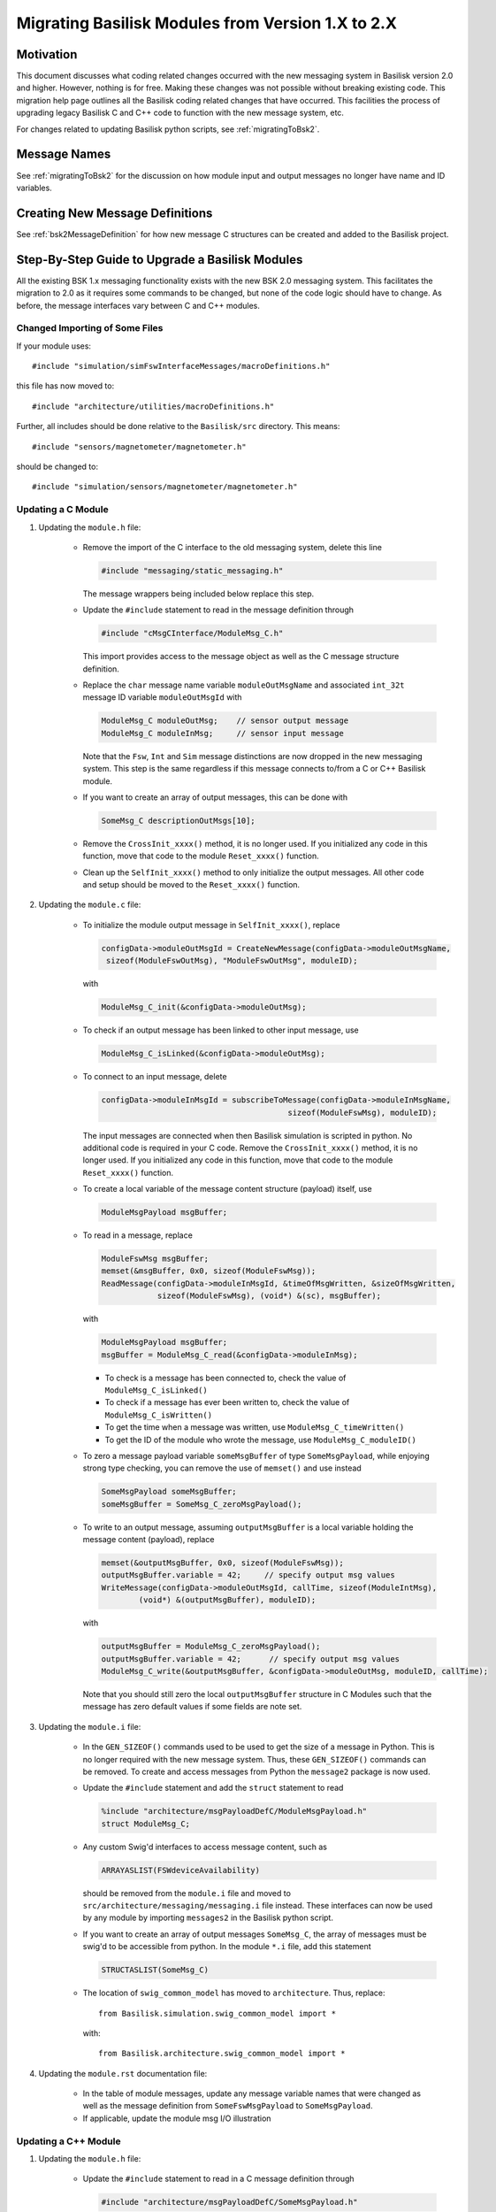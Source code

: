 
.. _migratingModuleToBsk2:

Migrating Basilisk Modules from Version 1.X to 2.X
==================================================

Motivation
----------
This document discusses what coding related changes occurred with the new messaging
system in Basilisk version 2.0
and higher.  However, nothing is for free.  Making these changes was not possible without breaking existing code.
This migration
help page outlines all the Basilisk coding related changes that have occurred.
This facilities the process of upgrading legacy
Basilisk C and C++ code to function with the new message system, etc.

For changes related to updating Basilisk python scripts, see :ref:`migratingToBsk2`.


Message Names
-------------
See :ref:`migratingToBsk2` for the discussion on how module input and output messages no longer
have name and ID variables.

Creating New Message Definitions
--------------------------------
See :ref:`bsk2MessageDefinition` for how new message C structures can be created and added to the
Basilisk project.

Step-By-Step Guide to Upgrade a Basilisk Modules
------------------------------------------------
All the existing BSK 1.x messaging functionality exists with the new BSK 2.0 messaging system.
This facilitates the migration to 2.0 as it requires some commands to be changed, but
none of the code logic should have to change.  As before, the message interfaces vary between
C and C++ modules.

Changed Importing of Some Files
^^^^^^^^^^^^^^^^^^^^^^^^^^^^^^^
If your module uses::

    #include "simulation/simFswInterfaceMessages/macroDefinitions.h"

this file has now moved to::

    #include "architecture/utilities/macroDefinitions.h"

Further, all includes should be done relative to the ``Basilisk/src`` directory.  This means::

    #include "sensors/magnetometer/magnetometer.h"

should be changed to::

    #include "simulation/sensors/magnetometer/magnetometer.h"


Updating a C Module
^^^^^^^^^^^^^^^^^^^

#. Updating the ``module.h`` file:

    - Remove the import of the C interface to the old messaging system, delete this line

      .. code:: cpp

         #include "messaging/static_messaging.h"

      The message wrappers being included below replace this step.

    - Update the ``#include`` statement to read in the message definition through

      .. code:: cpp

         #include "cMsgCInterface/ModuleMsg_C.h"

      This import provides access to the message object as well as the C message structure definition.

    - Replace the ``char`` message name variable ``moduleOutMsgName`` and associated
      ``int_32t`` message ID variable ``moduleOutMsgId`` with

      .. code:: cpp

         ModuleMsg_C moduleOutMsg;    // sensor output message
         ModuleMsg_C moduleInMsg;     // sensor input message

      Note that the ``Fsw``, ``Int`` and ``Sim`` message distinctions are now dropped in the new
      messaging system.  This step is the same regardless if this message connects to/from a C or
      C++ Basilisk module.

    - If you want to create an array of output messages, this can be done with

      .. code:: cpp

         SomeMsg_C descriptionOutMsgs[10];

    - Remove the ``CrossInit_xxxx()`` method, it is no longer used.  If you initialized any code in this function, move that code to the module ``Reset_xxxx()`` function.

    - Clean up the ``SelfInit_xxxx()`` method to only initialize the output messages.  All other code and setup should be moved to the ``Reset_xxxx()`` function.


#. Updating the ``module.c`` file:

    - To initialize the module output message in ``SelfInit_xxxx()``, replace

      .. code:: cpp

         configData->moduleOutMsgId = CreateNewMessage(configData->moduleOutMsgName,
          sizeof(ModuleFswOutMsg), "ModuleFswOutMsg", moduleID);

      with

      .. code:: cpp

         ModuleMsg_C_init(&configData->moduleOutMsg);

    - To check if an output message has been linked to other input message, use

      .. code:: cpp

         ModuleMsg_C_isLinked(&configData->moduleOutMsg);

    - To connect to an input message, delete

      .. code:: cpp

         configData->moduleInMsgId = subscribeToMessage(configData->moduleInMsgName,
                                                 sizeof(ModuleFswMsg), moduleID);

      The input messages are connected when then Basilisk simulation is scripted in python.  No
      additional code is required in your C code.  Remove the ``CrossInit_xxxx()`` method,
      it is no longer used.  If you initialized any code in this function, move that code
      to the module ``Reset_xxxx()`` function.


    - To create a local variable of the message content structure (payload) itself, use

      .. code:: cpp

        ModuleMsgPayload msgBuffer;

    - To read in a message, replace

      .. code:: cpp

         ModuleFswMsg msgBuffer;
         memset(&msgBuffer, 0x0, sizeof(ModuleFswMsg));
         ReadMessage(configData->moduleInMsgId, &timeOfMsgWritten, &sizeOfMsgWritten,
                     sizeof(ModuleFswMsg), (void*) &(sc), msgBuffer);

      with

      .. code:: cpp

         ModuleMsgPayload msgBuffer;
         msgBuffer = ModuleMsg_C_read(&configData->moduleInMsg);

      - To check is a message has been connected to, check the value of ``ModuleMsg_C_isLinked()``
      - To check if a message has ever been written to, check the value of ``ModuleMsg_C_isWritten()``
      - To get the time when a message was written, use ``ModuleMsg_C_timeWritten()``
      - To get the ID of the module who wrote the message, use ``ModuleMsg_C_moduleID()``

    - To zero a message payload variable ``someMsgBuffer`` of type ``SomeMsgPayload``,
      while enjoying strong type checking, you can remove the use of ``memset()`` and use instead

      .. code:: cpp

         SomeMsgPayload someMsgBuffer;
         someMsgBuffer = SomeMsg_C_zeroMsgPayload();

    - To write to an output message, assuming ``outputMsgBuffer`` is a local variable holding
      the message content (payload), replace

      .. code:: cpp

         memset(&outputMsgBuffer, 0x0, sizeof(ModuleFswMsg));
         outputMsgBuffer.variable = 42;     // specify output msg values
         WriteMessage(configData->moduleOutMsgId, callTime, sizeof(ModuleIntMsg),
                 (void*) &(outputMsgBuffer), moduleID);

      with

      .. code:: cpp

         outputMsgBuffer = ModuleMsg_C_zeroMsgPayload();
         outputMsgBuffer.variable = 42;      // specify output msg values
         ModuleMsg_C_write(&outputMsgBuffer, &configData->moduleOutMsg, moduleID, callTime);

      Note that you should still zero the local ``outputMsgBuffer`` structure in C Modules such that the message
      has zero default values if some fields are note set.

#. Updating the ``module.i`` file:

    - In the ``GEN_SIZEOF()`` commands used to be used to get the size of a message in Python.  This is no longer
      required with the new message system.  Thus, these ``GEN_SIZEOF()`` commands can be removed.  To create and access
      messages from Python the ``message2`` package is now used.
    - Update the ``#include`` statement and add the ``struct`` statement to read

      .. code:: cpp

         %include "architecture/msgPayloadDefC/ModuleMsgPayload.h"
         struct ModuleMsg_C;
    - Any custom Swig'd interfaces to access message content, such as

      .. code:: cpp

         ARRAYASLIST(FSWdeviceAvailability)

      should be removed from the ``module.i`` file and moved to ``src/architecture/messaging/messaging.i``
      file instead.  These interfaces can now be used by any module by importing ``messages2`` in the
      Basilisk python script.

    - If you want to create an array of output messages ``SomeMsg_C``, the array of messages must be swig'd to be
      accessible from python.  In the module ``*.i`` file, add this statement

      .. code:: cpp

         STRUCTASLIST(SomeMsg_C)

    - The location of ``swig_common_model`` has moved to ``architecture``.  Thus, replace::

         from Basilisk.simulation.swig_common_model import *

      with::

         from Basilisk.architecture.swig_common_model import *

#. Updating the ``module.rst`` documentation file:

    - In the table of module messages, update any message variable names that were changed
      as well as the message definition from ``SomeFswMsgPayload`` to ``SomeMsgPayload``.
    - If applicable, update the module msg I/O illustration

Updating a C++ Module
^^^^^^^^^^^^^^^^^^^^^

#. Updating the ``module.h`` file:

    - Update the ``#include`` statement to read in a C message definition through

      .. code:: cpp

         #include "architecture/msgPayloadDefC/SomeMsgPayload.h"

      To include a C++ message definition use

      .. code:: cpp

         #include "architecture/msgPayloadDefCpp/SomeMsgPayload.h"

    - Replace the include statement for the old message system

      .. code:: cpp

        #include "architecture/messaging/system_messaging.h"

      with the include for the new message system

      .. code:: cpp

         #include "architecture/messaging/messaging.h"

    - Remove both the ``SelfInit()`` and ``CrossInit()`` methods, they are longer used.  If you initialized any code in these functions, move that code to the module ``Reset()`` method.

    - For output messages, replace the ``std::string`` message name variable
      ``moduleOutMsgName`` and associated
      ``int_32t`` message ID variable ``moduleOutMsgId`` with the ``public`` variable:

      .. code:: cpp

         Message<OutputMsgPayload>  moduleOutMsg;    //!< sensor output message

      This creates an instance of the output message object that is contained within this module.

    - For input messages, replace the ``std::string`` message name variable
      ``moduleInMsgName`` and associated
      ``int_32t`` message ID variable ``moduleInMsgId`` with the ``public`` functor:

      .. code:: cpp

         ReadFunctor<InputMsgPayload>   moduleInMsg;     //!< sensor input message

    - It is possible to create a vector of output message pointers of type ``SomeMsgPayload`` using

      .. code:: cpp

         std::vector<Message<SomeMsgPayload>*> descriptionOutMsgs;

#. Updating the ``module.cpp`` file:

    - There is no need for additional code to create an output connector.  Thus, delete old message
      creation code such as:

      .. code:: cpp

         this->moduleOutMsgId = SystemMessaging::GetInstance()->CreateNewMessage(this->moduleOutMsgName,
                                                                             sizeof(ModuleSimMsg),
                                                                             this->numOutMsgBuffers,
                                                                             "ModuleSimMsg", this->moduleID);

      The new message object is automatically created through the above process in the ``module.h`` file.
      In fact, deleted the ``SelfInit()`` method as it is no longer needed with C++ modules.  The output
      message object automatically connect to themselves in their constructors.  Any other code in
      the ``SelfInit()`` method should be moved to the ``Reset()`` method.

    - If a ``std::vector`` of output message pointers of type ``SomeMsgPayload`` was created in the module ``*.h`` file
      then these message objects must be created dynamically in the ``*.cpp`` code using

      .. code:: cpp

         Message<SomeMsgPayload> *msg;
         msg = new Message<SomeMsgPayload>;
         this->descriptionOutMsgs.push_back(msg);

      Don't forget to delete these message allocation in the module deconstructor.

    - To check is an output message has been connected to, check the value of ``this->moduleOutMsg.isLinked()``


    - To subscribe to an input message, this is now accomplished in the Basilisk Python script
      where the message to module connections are setup now.  Thus, delete code such as this:

      .. code:: cpp

         this->moduleInMsgID = SystemMessaging::GetInstance()->subscribeToMessage(this->moduleInMsgName,
                                                                                sizeof(ModuleFswMsg), moduleID);

      Remove the ``CrossInit()`` method, it is longer used.  If you initialized any code in this method,
      move that code to the module ``Reset()`` method.

    - To read an input message, replace old code such as:

      .. code:: cpp

         InputFswMsg moduleInMsgBuffer;
         memset(&moduleInMsgBuffer, 0x0, sizeof(InputFswMsg));
         this->moduleInMsg =
            SystemMessaging::GetInstance()->ReadMessage(this->moduleInMsgID, &LocalHeader,
                                                     sizeof(InputFswMsg),
                                                     reinterpret_cast<uint8_t*> (&(moduleInMsgBuffer)),
                                                     moduleID);

      with this new code:

      .. code:: cpp

         InputMsgPayload moduleInMsgBuffer;
         moduleInMsgBuffer = this->moduleInMsg();

      Take a moment to marvel at the simplicity of this message reading!

      - To check is an input message has been connected to, check the value of ``this->moduleInMsg.isLinked()``
      - To check if a message has ever been written to, check the value of ``this->moduleInMsg.isWritten()``
      - To get the time when a message was written, use ``this->moduleInMsg.timeWritten()``
      - To get the ID of the module who wrote the message, use ``this->moduleInMsg.moduleID()``

    - To zero a local message structure variable ``someMsgBuffer`` of type ``SomeMsgPayload``, remove
      the use of ``memset()`` and rather use the following.  If the msg buffer variable is for use
      with an output message ``someOutMsg``, then use

      .. code:: cpp

         SomeMsgPayload someMsgBuffer;
         someMsgBuffer = this->someOutMsg.zeroMsgPayload();

      If the buffer is related to an input message ``someInMsg``, the same basic syntax works.
      Just replace ``someOutMsg`` with ``someInMsg`` above.  This ensures the correct message type is zero'd
      and assigned to the local buffer variable.

    - To write to an output message, replace this old code:

      .. code:: cpp

         SystemMessaging::GetInstance()->WriteMessage(this->moduleOutMsgId, clockTime, sizeof(OutputSimMsg),
                                                 reinterpret_cast<uint8_t*> (&outMsgBuffer), this->moduleID);

      with this new code:

      .. code:: cpp

         this->moduleOutMsg.write(&outMsgBuffer, this->moduleID, clockTime);

      Again, stop and marvel.

#. Updating the ``module.i`` file:

    - The location of ``swig_common_model`` has moved to ``architecture``.  Thus, replace::

            from Basilisk.simulation.swig_common_model import *

       with::

            from Basilisk.architecture.swig_common_model import *

    - In the ``GEN_SIZEOF()`` commands used to be used to get the size of a message in Python.  This is no longer
      required with the new message system.  Thus, these ``GEN_SIZEOF()`` commands can be removed.  To create and access
      messages from Python the ``message2`` package is now used.

    - Update the C message definition include statement from

      .. code:: cpp

         %include "simMessages/OutputSimMsg.h"

      to use the new common message folder location

      .. code:: cpp

         %include "architecture/msgPayloadDefC/OutputMsgPayload.h"
         struct OutputMsg_C;

      If including a C++ message payload definition, then only use:

      .. code:: cpp

         %include "architecture/msgPayloadDefCpp/OutputMsgPayload.h"

    - Any custom Swig'd interfaces to access message content, such as

      .. code:: cpp

         %template(RWConfigVector) vector<RWConfigSimMsg>;

      should be removed the ``module.i`` file and moved to ``src/architecture/messaging/messaging.i``
      file instead.  These interfaces can now be used by any module by importing ``messaging`` in the
      Basilisk python script.

    - To create the swig interface to a vector of output message pointers of type ``SomeMsgPayload``,
      near the bottom of the ``messaging.i`` file add this line::

         %template(SomeOutMsgsVector) std::vector<Message<SomeMsgPayload>*>;

#. Updating the ``module.rst`` documentation file:

    - In the table of module messages, update any message variable names that were changed
      as well as the message definition from ``SomeFswMsgPayload`` to ``SomeMsgPayload``.
    - If applicable, update the module msg I/O illustration
    - If there are links to message types in the source method descriptions, update these
      to use the new message payload declaration.


.. raw:: html

    <iframe width="560" height="315" src="https://www.youtube.com/embed/vAJ7G-ELDWA" frameborder="0" allow="accelerometer; autoplay; clipboard-write; encrypted-media; gyroscope; picture-in-picture" allowfullscreen></iframe>
